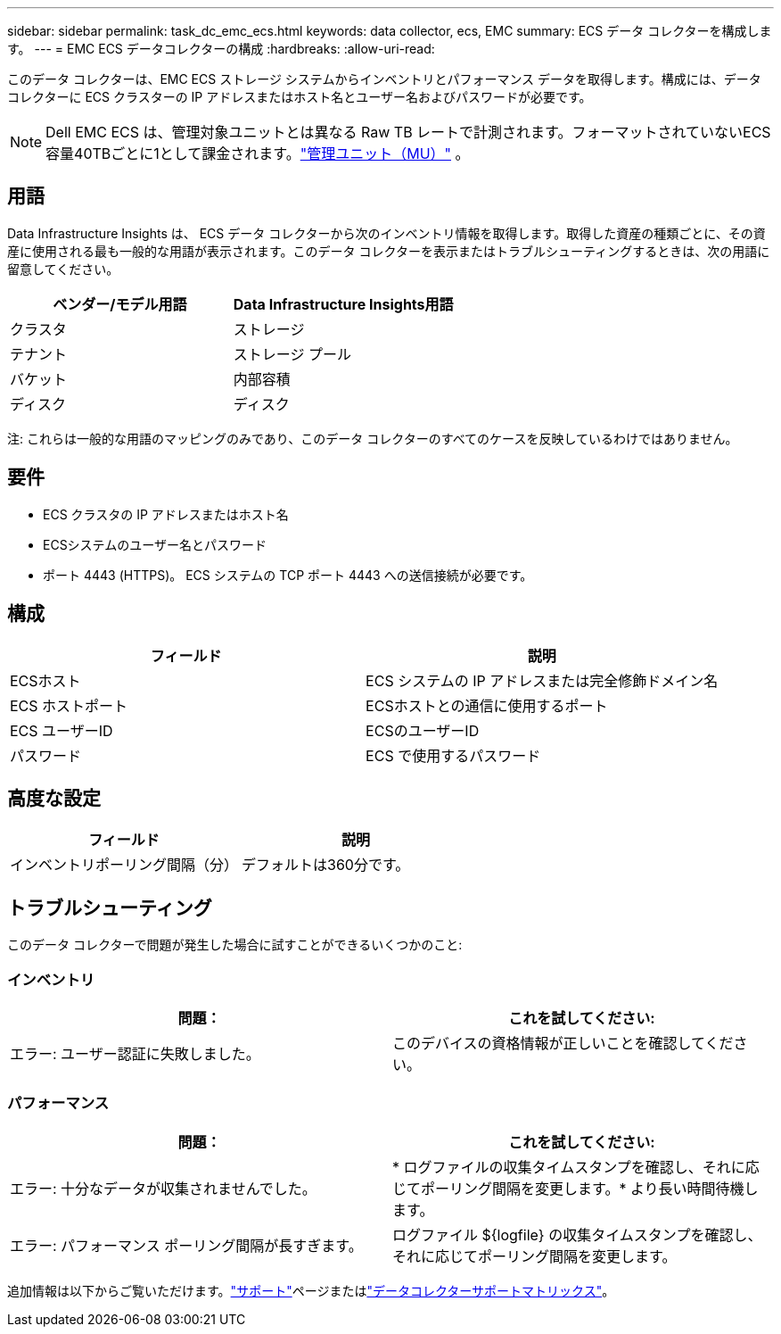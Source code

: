 ---
sidebar: sidebar 
permalink: task_dc_emc_ecs.html 
keywords: data collector, ecs, EMC 
summary: ECS データ コレクターを構成します。 
---
= EMC ECS データコレクターの構成
:hardbreaks:
:allow-uri-read: 


[role="lead"]
このデータ コレクターは、EMC ECS ストレージ システムからインベントリとパフォーマンス データを取得します。構成には、データ コレクターに ECS クラスターの IP アドレスまたはホスト名とユーザー名およびパスワードが必要です。


NOTE: Dell EMC ECS は、管理対象ユニットとは異なる Raw TB レートで計測されます。フォーマットされていないECS容量40TBごとに1として課金されます。link:concept_subscribing_to_cloud_insights.html#pricing["管理ユニット（MU）"] 。



== 用語

Data Infrastructure Insights は、 ECS データ コレクターから次のインベントリ情報を取得します。取得した資産の種類ごとに、その資産に使用される最も一般的な用語が表示されます。このデータ コレクターを表示またはトラブルシューティングするときは、次の用語に留意してください。

[cols="2*"]
|===
| ベンダー/モデル用語 | Data Infrastructure Insights用語 


| クラスタ | ストレージ 


| テナント | ストレージ プール 


| バケット | 内部容積 


| ディスク | ディスク 
|===
注: これらは一般的な用語のマッピングのみであり、このデータ コレクターのすべてのケースを反映しているわけではありません。



== 要件

* ECS クラスタの IP アドレスまたはホスト名
* ECSシステムのユーザー名とパスワード
* ポート 4443 (HTTPS)。  ECS システムの TCP ポート 4443 への送信接続が必要です。




== 構成

[cols="2*"]
|===
| フィールド | 説明 


| ECSホスト | ECS システムの IP アドレスまたは完全修飾ドメイン名 


| ECS ホストポート | ECSホストとの通信に使用するポート 


| ECS ユーザーID | ECSのユーザーID 


| パスワード | ECS で使用するパスワード 
|===


== 高度な設定

[cols="2*"]
|===
| フィールド | 説明 


| インベントリポーリング間隔（分） | デフォルトは360分です。 
|===


== トラブルシューティング

このデータ コレクターで問題が発生した場合に試すことができるいくつかのこと:



=== インベントリ

[cols="2*"]
|===
| 問題： | これを試してください: 


| エラー: ユーザー認証に失敗しました。 | このデバイスの資格情報が正しいことを確認してください。 
|===


=== パフォーマンス

[cols="2*"]
|===
| 問題： | これを試してください: 


| エラー: 十分なデータが収集されませんでした。 | * ログファイルの収集タイムスタンプを確認し、それに応じてポーリング間隔を変更します。* より長い時間待機します。 


| エラー: パフォーマンス ポーリング間隔が長すぎます。 | ログファイル ${logfile} の収集タイムスタンプを確認し、それに応じてポーリング間隔を変更します。 
|===
追加情報は以下からご覧いただけます。link:concept_requesting_support.html["サポート"]ページまたはlink:reference_data_collector_support_matrix.html["データコレクターサポートマトリックス"]。
